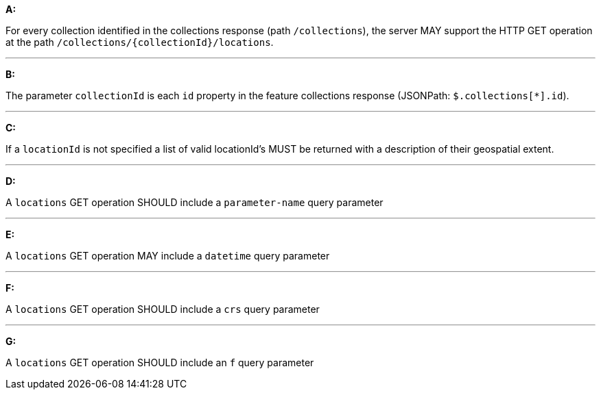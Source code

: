 [[req_edr_rc-locations]]

[requirement,type="general",id="/req/edr/rc-locations", label="/req/edr/rc-locations"]
====

*A:*

For every collection identified in the collections response (path `/collections`), the server MAY support the HTTP GET operation at the path `/collections/{collectionId}/locations`.

---
*B:*

The parameter `collectionId` is each `id` property in the feature collections response (JSONPath: `$.collections[*].id`).

---
*C:*

If a `locationId` is not specified a list of valid locationId's MUST be returned with a description of their geospatial extent.

---
*D:*

A `locations` GET operation SHOULD include a `parameter-name` query parameter

---
*E:*

A `locations` GET operation MAY include a `datetime` query parameter

---
*F:*

A `locations` GET operation SHOULD include a `crs` query parameter

---
*G:*

A `locations` GET operation SHOULD include an `f` query parameter

====
